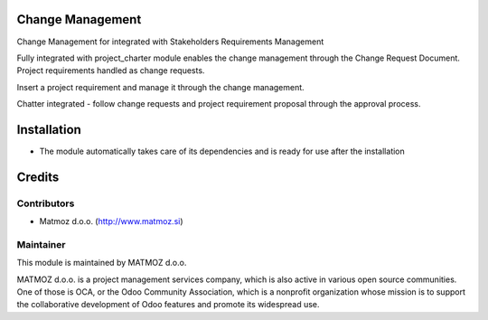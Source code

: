 .. image:: https://img.shields.io/badge/licence-AGPL--3-blue.svg
    :alt: License AGPL-3

Change Management
=============================

Change Management for integrated with Stakeholders Requirements Management

Fully integrated with project_charter module enables the change management through the Change Request Document.
Project requirements handled as change requests.

Insert a project requirement and manage it through the change management.

Chatter integrated - follow change requests and project requirement proposal through the approval process.


Installation
============

* The module automatically takes care of its dependencies and is ready for use after the installation

Credits
=======

Contributors
------------

* Matmoz d.o.o. (http://www.matmoz.si)

Maintainer
----------

.. image:: http://www.matmoz.si/wp-content/uploads/2014/11/128x128.png
   :alt: MATMOZ d.o.o.
   :target: http://www.matmoz.si

This module is maintained by MATMOZ d.o.o.

MATMOZ d.o.o. is a project management services company, which is also active in various open source communities.
One of those is OCA, or the Odoo Community Association, which is a nonprofit organization whose mission is to support the collaborative development of Odoo features and promote its widespread use.

